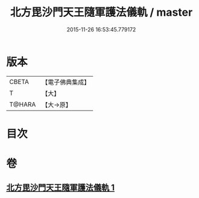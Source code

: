 #+TITLE: 北方毘沙門天王隨軍護法儀軌 / master
#+DATE: 2015-11-26 16:53:45.779172
* 版本
 |     CBETA|【電子佛典集成】|
 |         T|【大】     |
 |    T@HARA|【大→原】   |

* 目次
* 卷
** [[file:KR6j0475_001.txt][北方毘沙門天王隨軍護法儀軌 1]]
